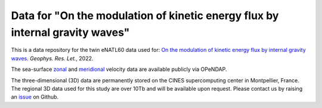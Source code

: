 Data for "On the modulation of kinetic energy flux by internal gravity waves"
=============================================================================

|DOI|

This is a data repository for the twin eNATL60 data used for: `On the modulation
of kinetic energy flux by internal gravity waves <https://github.com/roxyboy/KEflux_IGWs_GRL>`_. *Geophys. Res. Let.*, 2022.

The sea-surface `zonal <https://ige-meom-opendap.univ-grenoble-alpes.fr/thredds/catalog/meomopendap/extract/eNATL60/eNATL60-BLBT02/surf/catalog.html>`_ and `meridional <https://ige-meom-opendap.univ-grenoble-alpes.fr/thredds/catalog/meomopendap/extract/eNATL60/eNATL60-BLB002/surf/catalog.html>`_ velocity data are available publicly via OPeNDAP.

The three-dimensional (3D) data are permanently stored on the CINES supercomputing center in Montpellier, France.
The regional 3D data used for this study are over 10Tb and will be available upon request.
Please contact us by raising an `issue <https://github.com/roxyboy/KEflux_IGWs_GRL/issues>`_ on Github.


.. |DOI| image:: https://zenodo.org/badge/452623174.svg
   :target: https://zenodo.org/badge/latestdoi/452623174 
